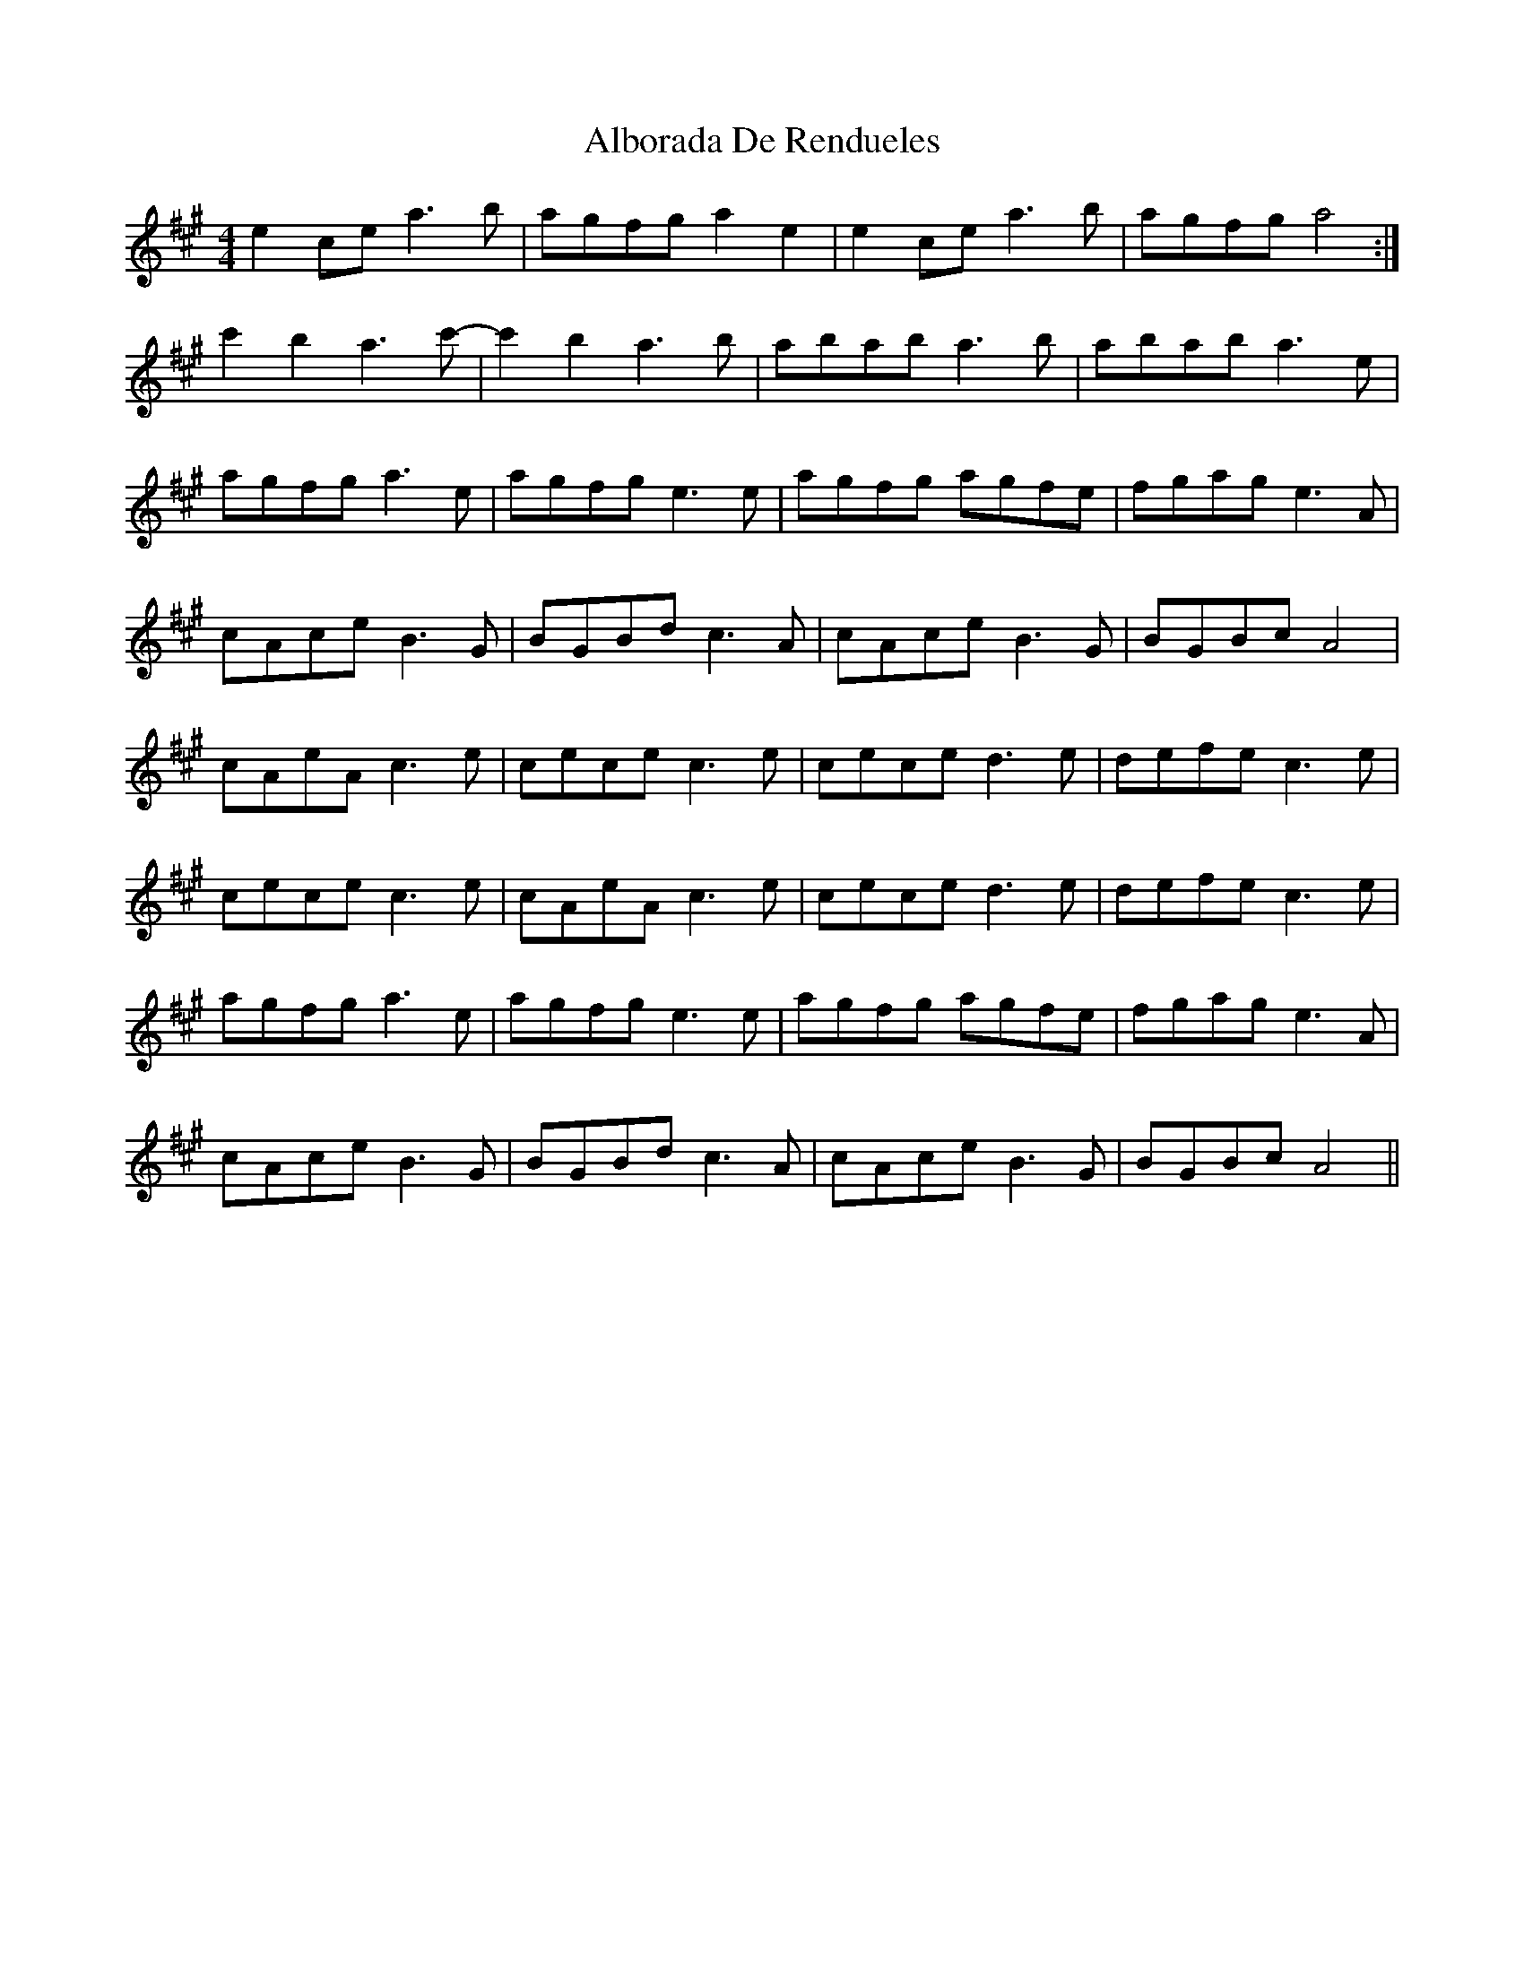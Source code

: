 X: 846
T: Alborada De Rendueles
R: reel
M: 4/4
K: Amajor
e2ce a3b|agfg a2e2|e2ce a3b|agfg a4:|
c'2b2a3c'-|c'2b2 a3b|abab a3b|abab a3e|
agfg a3e|agfg e3e|agfg agfe|fgag e3A|
cAce B3G|BGBd c3A|cAce B3G|BGBc A4|
cAeA c3e|cece c3e|cece d3e|defe c3e|
cece c3e|cAeA c3e|cece d3e|defe c3e|
agfg a3e|agfg e3e|agfg agfe|fgag e3A|
cAce B3G|BGBd c3A|cAce B3G|BGBc A4||

